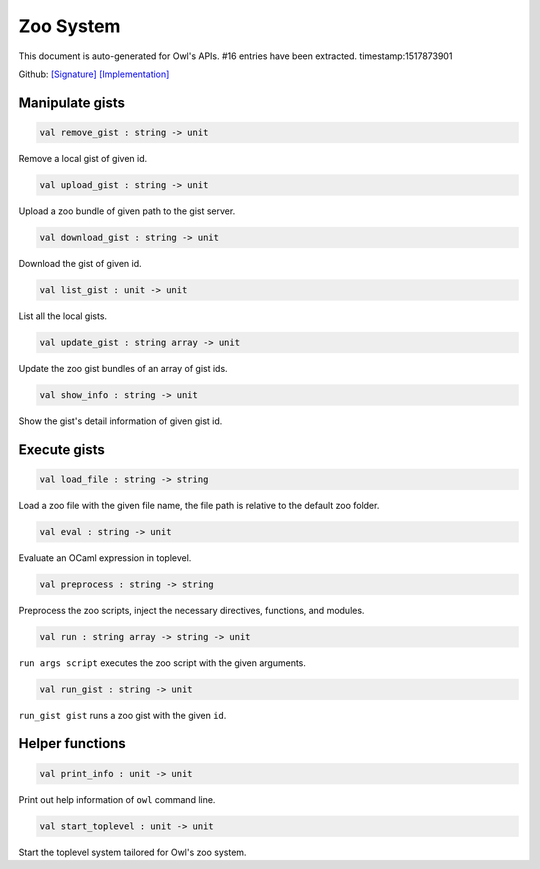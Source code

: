 Zoo System
===============================================================================

This document is auto-generated for Owl's APIs.
#16 entries have been extracted.
timestamp:1517873901

Github:
`[Signature] <https://github.com/ryanrhymes/owl/tree/master/src/zoo/owl_zoo_cmd.mli>`_ 
`[Implementation] <https://github.com/ryanrhymes/owl/tree/master/src/zoo/owl_zoo_cmd.ml>`_



Manipulate gists
-------------------------------------------------------------------------------



.. code-block:: ocaml

  val remove_gist : string -> unit

Remove a local gist of given id.



.. code-block:: ocaml

  val upload_gist : string -> unit

Upload a zoo bundle of given path to the gist server.



.. code-block:: ocaml

  val download_gist : string -> unit

Download the gist of given id.



.. code-block:: ocaml

  val list_gist : unit -> unit

List all the local gists.



.. code-block:: ocaml

  val update_gist : string array -> unit

Update the zoo gist bundles of an array of gist ids.



.. code-block:: ocaml

  val show_info : string -> unit

Show the gist's detail information of given gist id.



Execute gists
-------------------------------------------------------------------------------



.. code-block:: ocaml

  val load_file : string -> string

Load a zoo file with the given file name, the file path is relative to the default zoo folder.



.. code-block:: ocaml

  val eval : string -> unit

Evaluate an OCaml expression in toplevel.



.. code-block:: ocaml

  val preprocess : string -> string

Preprocess the zoo scripts, inject the necessary directives, functions, and modules.



.. code-block:: ocaml

  val run : string array -> string -> unit

``run args script`` executes the zoo script with the given arguments.



.. code-block:: ocaml

  val run_gist : string -> unit

``run_gist gist`` runs a zoo gist with the given ``id``.



Helper functions
-------------------------------------------------------------------------------



.. code-block:: ocaml

  val print_info : unit -> unit

Print out help information of ``owl`` command line.



.. code-block:: ocaml

  val start_toplevel : unit -> unit

Start the toplevel system tailored for Owl's zoo system.



